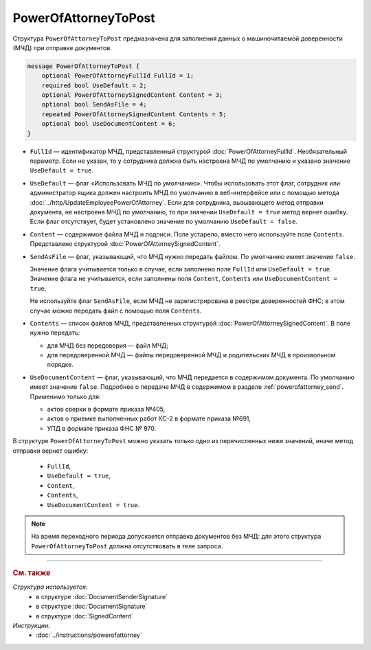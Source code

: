 PowerOfAttorneyToPost
=====================

Структура ``PowerOfAttorneyToPost`` предназначена для заполнения данных о машиночитаемой доверенности (МЧД) при отправке документов.

.. code-block:: protobuf

    message PowerOfAttorneyToPost {
        optional PowerOfAttorneyFullId FullId = 1;
        required bool UseDefault = 2;
        optional PowerOfAttorneySignedContent Content = 3;
        optional bool SendAsFile = 4;
        repeated PowerOfAttorneySignedContent Contents = 5;
        optional bool UseDocumentContent = 6;
    }

- ``FullId`` — идентификатор МЧД, представленный структурой :doc:`PowerOfAttorneyFullId`. Необязательный параметр. Если не указан, то у сотрудника должна быть настроена МЧД по умолчанию и указано значение ``UseDefault = true``.

- ``UseDefault`` — флаг «Использовать МЧД по умолчанию». Чтобы использовать этот флаг, сотрудник или администратор ящика должен настроить МЧД по умолчанию в веб-интерфейсе или с помощью метода :doc:`../http/UpdateEmployeePowerOfAttorney`. Если для сотрудника, вызывающего метод отправки документа, не настроена МЧД по умолчанию, то при значении ``UseDefault = true`` метод вернет ошибку. Если флаг отсутствует, будет установлено значение по умолчанию ``UseDefault = false``.

- ``Content`` — содержимое файла МЧД и подписи. Поле устарело, вместо него используйте поле ``Contents``. Представлено структурой :doc:`PowerOfAttorneySignedContent`.

- ``SendAsFile`` — флаг, указывающий, что МЧД нужно передать файлом. По умолчанию имеет значение ``false``.

  Значение флага учитывается только в случае, если заполнено поле ``FullId`` или ``UseDefault = true``.
  Значение флага не учитывается, если заполнены поля ``Content``, ``Contents`` или ``UseDocumentContent = true``.

  Не используйте флаг ``SendAsFile``, если МЧД не зарегистрирована в реестре доверенностей ФНС; в этом случае можно передать файл с помощью поля ``Contents``.

- ``Contents`` — список файлов МЧД, представленных структурой :doc:`PowerOfAttorneySignedContent`. В поле нужно передать:

  - для МЧД без передоверия — файл МЧД;
  - для передоверенной МЧД — файлы передоверенной МЧД и родительских МЧД в произвольном порядке.

- ``UseDocumentContent`` — флаг, указывающий, что МЧД передается в содержимом документа. По умолчанию имеет значение ``false``. Подробнее о передаче МЧД в содержимом в разделе :ref:`powerofattorney_send`. Применимо только для:

  - актов сверки в формате приказа №405,
  - актов о приемке выполненных работ КС-2 в формате приказа №691,
  - УПД в формате приказа ФНС № 970.

В структуре ``PowerOfAttorneyToPost`` можно указать только одно из перечисленных ниже значений, иначе метод отправки вернет ошибку:

	- ``FullId``,
	- ``UseDefault = true``,
	- ``Content``,
	- ``Contents``,
	- ``UseDocumentContent = true``.

.. note::

	На время переходного периода допускается отправка документов без МЧД: для этого структура ``PowerOfAttorneyToPost`` должна отсутствовать в теле запроса.


----

.. rubric:: См. также

*Структура используется:*
	- в структуре :doc:`DocumentSenderSignature`
	- в структуре :doc:`DocumentSignature`
	- в структуре :doc:`SignedContent`

*Инструкции:*
	- :doc:`../instructions/powerofattorney`
